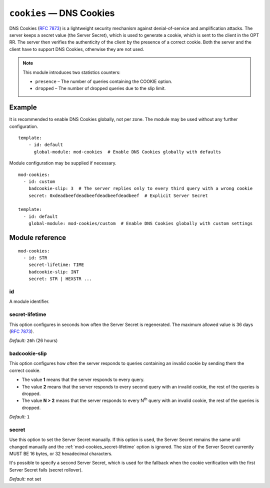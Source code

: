 .. _mod-cookies:

``cookies`` — DNS Cookies
=========================

DNS Cookies (:rfc:`7873`) is a lightweight security mechanism against
denial-of-service and amplification attacks. The server keeps a secret value
(the Server Secret), which is used to generate a cookie, which is sent to
the client in the OPT RR. The server then verifies the authenticity of the client
by the presence of a correct cookie. Both the server and the client have to
support DNS Cookies, otherwise they are not used.

.. NOTE::
   This module introduces two statistics counters:

   - ``presence`` – The number of queries containing the COOKIE option.
   - ``dropped`` – The number of dropped queries due to the slip limit.

Example
-------

It is recommended to enable DNS Cookies globally, not per zone. The module may be used without any further configuration.

::

    template:
        - id: default
          global-module: mod-cookies  # Enable DNS Cookies globally with defaults

Module configuration may be supplied if necessary.

::

    mod-cookies:
      - id: custom
        badcookie-slip: 3  # The server replies only to every third query with a wrong cookie
        secret: 0xdeadbeefdeadbeefdeadbeefdeadbeef  # Explicit Server Secret

    template:
      - id: default
        global-module: mod-cookies/custom  # Enable DNS Cookies globally with custom settings

Module reference
----------------

::

    mod-cookies:
      - id: STR
        secret-lifetime: TIME
        badcookie-slip: INT
        secret: STR | HEXSTR ...

.. _mod-cookies_id:

id
..

A module identifier.

.. _mod-cookies_secret-lifetime:

secret-lifetime
...............

This option configures in seconds how often the Server Secret is regenerated.
The maximum allowed value is 36 days (:rfc:`7873#section-7.1`).

*Default:* ``26h`` (26 hours)

.. _mod-cookies_badcookie-slip:

badcookie-slip
..............

This option configures how often the server responds to queries containing
an invalid cookie by sending them the correct cookie.

- The value **1** means that the server responds to every query.
- The value **2** means that the server responds to every second query with
  an invalid cookie, the rest of the queries is dropped.
- The value **N > 2** means that the server responds to every N\ :sup:`th`
  query with an invalid cookie, the rest of the queries is dropped.

*Default:* ``1``

.. _mod-cookies_secret:

secret
......

Use this option to set the Server Secret manually. If this option is used, the
Server Secret remains the same until changed manually and the :ref:`mod-cookies_secret-lifetime` option is ignored.
The size of the Server Secret currently MUST BE 16 bytes, or 32 hexadecimal characters.

It's possible to specify a second Server Secret, which is used for the fallback when
the cookie verification with the first Server Secret fails (secret rollover).

*Default:* not set
